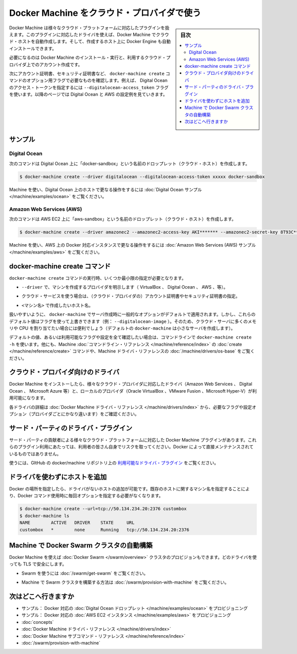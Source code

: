 .. -*- coding: utf-8 -*-
.. URL: https://docs.docker.com/machine/get-started-cloud/
.. SOURCE: https://github.com/docker/machine/blob/master/docs/get-started-cloud.md
   doc version: 1.11
      https://github.com/docker/machine/commits/master/docs/get-started-cloud.md
.. check date: 2016/04/28
.. Commits on Feb 11, 2016 0eb405f1d7ea3ad4c3595fb2c97d856d3e2d9c5c
.. -------------------------------------------------------------------

.. _get-started-cloud:

.. Using Docker Machine with a cloud provider

==================================================
Docker Machine をクラウド・プロバイダで使う
==================================================

.. sidebar:: 目次

   .. contents:: 
       :depth: 3
       :local:

.. Docker Machine driver plugins are available for many cloud platforms, so you can use Machine to provision cloud hosts. When you use Docker Machine for provisioning, you create cloud hosts with Docker Engine installed on them.

Docker Machine は様々なクラウド・プラットフォームに対応したプラグインを扱えます。このプラグインに対応したドライバを使えば、Docker Machine でクラウド・ホストを自動作成します。そして、作成するホスト上に Docker Engine も自動インストールできます。

.. You’ll need to install and run Docker Machine, and create an account with the cloud provider.

必要になるのは Docker Machine のインストール・実行と、利用するクラウド・プロバイダ上でのアカウント作成です。

.. Then you provide account verification, security credentials, and configuration options for the providers as flags to docker-machine create. The flags are unique for each cloud-specific driver. For instance, to pass a Digital Ocean access token you use the --digitalocean-access-token flag. Take a look at the examples below for Digital Ocean and AWS.

次にアカウント証明書、セキュリティ証明書など、 ``docker-machine create`` コマンドのオプション用フラグで必要なものを確認します。例えば、 Digital Ocean のアクセス・トークンを指定するには ``--digitalocean-access_token`` フラグを使います。以降のページでは Digital Ocean と AWS の設定例を見ていきます。

.. Examples

サンプル
====================

.. Digital Ocean

Digital Ocean
--------------------

.. For Digital Ocean, this command creates a Droplet (cloud host) called “docker-sandbox”.

次のコマンドは Digital Ocean 上に「docker-sandbox」という名前のドロップレット（クラウド・ホスト）を作成します。

.. code-block:: bash

   $ docker-machine create --driver digitalocean --digitalocean-access-token xxxxx docker-sandbox

.. For a step-by-step guide on using Machine to create Docker hosts on Digital Ocean, see the Digital Ocean Example.

Machine を使い、Digital Ocean 上のホストで更なる操作をするには :doc:`Digital Ocean サンプル </machine/examples/ocean>`  をご覧ください。


.. Amazon Web Services (AWS)

Amazon Web Services (AWS)
------------------------------

.. For AWS EC2, this command creates an instance called “aws-sandbox”:

次のコマンドは AWS EC2 上に「aws-sandbox」という名前のドロップレット（クラウド・ホスト）を作成します。

.. code-block:: bash

  $ docker-machine create --driver amazonec2 --amazonec2-access-key AKI******* --amazonec2-secret-key 8T93C*******  aws-sandbox

.. For a step-by-step guide on using Machine to create Dockerized AWS instances, see the Amazon Web Services (AWS) example.

Machine を使い、AWS 上の Docker 対応インスタンスで更なる操作をするには :doc:`Amazon Web Services (AWS) サンプル </machine/examples/aws>`  をご覧ください。

.. The docker-machine create command

.. _the-docker-machine-create-command:

docker-machine create コマンド
==============================

.. The docker-machine create command typically requires that you specify, at a minimum:

``docker-machine create`` コマンドの実行時、いくつか最小限の指定が必要となります。

..    --driver - to indicate the provider on which to create the machine (VirtualBox, DigitalOcean, AWS, and so on)

* ``--driver`` で、マシンを作成するプロバイダを明示します（ VirtualBox 、 Digital Ocean 、 AWS 、等）。

..    Account verification and security credentials (for cloud providers), specific to the cloud service you are using

* クラウド・サービスを使う場合は、（クラウド・プロバイダの）アカウント証明書やセキュリティ証明書の指定。

..    <machine> - name of the host you want to create

* ``<マシン名>`` で作成したいホスト名。

.. For convenience, docker-machine will use sensible defaults for choosing settings such as the image that the server is based on, but you override the defaults using the respective flags (e.g. --digitalocean-image). This is useful if, for example, you want to create a cloud server with a lot of memory and CPUs (by default docker-machine creates a small server).

扱いやすいように、 ``docker-machine`` でサーバ作成時に一般的なオプションがデフォルトで適用されます。しかし、これらのデフォルト値はフラグを使って上書きできます（例： ``--digitalocean-image`` ）。そのため、クラウド・サーバに多くのメモリや CPU を割り当てたい場合には便利でしょう（デフォルトの ``docker-machine`` は小さなサーバを作成します）。

.. For a full list of the flags/settings available and their defaults, see the output of docker-machine create -h at the command line, the create command in the Machine command line reference, and driver options and operating system defaults in the Machine driver reference.

デフォルトの値、あるいは利用可能なフラグや設定を全て確認したい場合は、コマンドラインで ``docker-machine create -h`` を使います。他にも、Machine :doc:`コマンドライン・リファレンス </machine/reference/index>` の :doc:`create </machine/reference/create>` コマンドや、Machine ドライバ・リファレンスの :doc:`/machine/drivers/os-base`  をご覧ください。

.. Drivers for cloud providers

.. _drivers-for-cloud-providers:

クラウド・プロバイダ向けのドライバ
========================================

.. When you install Docker Machine, you get a set of drivers for various cloud providers (like Amazon Web Services, Digital Ocean, or Microsoft Azure) and local providers (like Oracle VirtualBox, VMWare Fusion, or Microsoft Hyper-V).

Docker Machine をインストーしたら、様々なクラウド・プロバイダに対応したドライバ（Amazon Web Services 、 Digital Ocean 、 Microsoft Azure 等）と、ローカルのプロバイダ（Oracle VirtualBox 、VMware Fusion 、Microsoft Hyper-V）が利用可能になります。

.. See Docker Machine driver reference for details on the drivers, including required flags and configuration options (which vary by provider).

各ドライバの詳細は :doc:`Docker Machine ドライバ・リファレンス </machine/drivers/index>` から、必要なフラグや設定オプション（プロバイダごとにかなり違います）をご確認ください。

.. 3rd-party driver plugins

.. _3rd-party-driver-plugins:

サード・パーティのドライバ・プラグイン
========================================

.. Several Docker Machine driver plugins for use with other cloud platforms are available from 3rd party contributors. These are use-at-your-own-risk plugins, not maintained by or formally associated with Docker.

サード・パーティの貢献者による様々なクラウド・プラットフォームに対応した Docker Machine プラグインがあります。これらのプラグイン利用にあたっては、利用者の皆さん自身でリスクを取ってください。Docker によって直接メンテナンスされているものではありません。

.. See Available driver plugins in the docker/machine repo on GitHub.

使うには、GItHub の docker/machine リポジトリ上の `利用可能なドライバ・プラグイン <https://github.com/docker/machine/blob/master/docs/AVAILABLE_DRIVER_PLUGINS.md>`_ をご覧ください。

.. Adding a host without a driver

.. _adding-a-host-without-a-driver:

ドライバを使わずにホストを追加
==============================

.. You can add a host to Docker which only has a URL and no driver. Then you can use the machine name you provide here for an existing host so you don’t have to type out the URL every time you run a Docker command.

Docker の場所を指定したら、ドライバがないホストの追加が可能です。既存のホストに関するマシン名を指定することにより、Docker コマンド使用時に毎回オプションを指定する必要がなくなります。

.. code-block:: bash

   $ docker-machine create --url=tcp://50.134.234.20:2376 custombox
   $ docker-machine ls
   NAME        ACTIVE   DRIVER    STATE     URL
   custombox   *        none      Running   tcp://50.134.234.20:2376

.. Using Machine to provision Docker Swarm clusters

Machine で Docker Swarm クラスタの自動構築
==================================================

.. Docker Machine can also provision Docker Swarm clusters. This can be used with any driver and will be secured with TLS.

Docker Machine を使えば :doc:`Docker Swarm </swarm/overview>` クラスタのプロビジョンもできます。どのドライバを使っても TLS で安全にします。

..    To get started with Swarm, see How to get Docker Swarm.

* Swarm を使うには :doc:`/swarm/get-swarm` をご覧ください。

..    To learn how to use Machine to provision a Swarm cluster, see Provision a Swarm cluster with Docker Machine.

* Machine で Swarm クラスタを構築する方法は :doc:`/swarm/provision-with-machine` をご覧ください。

.. Where to go next

次はどこへ行きますか
====================

* サンプル： Docker 対応の :doc:`Digital Ocean ドロップレット </machine/examples/ocean>` をプロビジョニング
* サンプル： Docker 対応の :doc:`AWS EC2 インスタンス </machine/examples/aws>` をプロビジョニング
* :doc:`concepts`
* :doc:`Docker Machine ドライバ・リファレンス </machine/drivers/index>`
* :doc:`Docker Machine サブコマンド・リファレンス </machine/reference/index>`
* :doc:`/swarm/provision-with-machine` 

.. seealso:: 

   Use Docker Machine to provision hosts on cloud providers
      https://docs.docker.com/machine/get-started-cloud/

